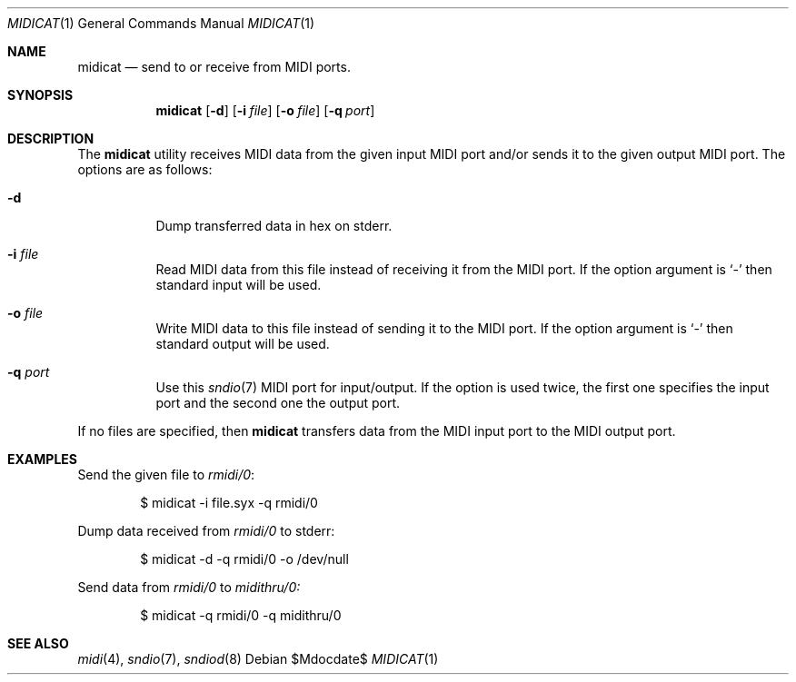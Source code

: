.\"	$OpenBSD$
.\"
.\" Copyright (c) 2015 Alexandre Ratchov <alex@caoua.org>
.\"
.\" Permission to use, copy, modify, and distribute this software for any
.\" purpose with or without fee is hereby granted, provided that the above
.\" copyright notice and this permission notice appear in all copies.
.\"
.\" THE SOFTWARE IS PROVIDED "AS IS" AND THE AUTHOR DISCLAIMS ALL WARRANTIES
.\" WITH REGARD TO THIS SOFTWARE INCLUDING ALL IMPLIED WARRANTIES OF
.\" MERCHANTABILITY AND FITNESS. IN NO EVENT SHALL THE AUTHOR BE LIABLE FOR
.\" ANY SPECIAL, DIRECT, INDIRECT, OR CONSEQUENTIAL DAMAGES OR ANY DAMAGES
.\" WHATSOEVER RESULTING FROM LOSS OF USE, DATA OR PROFITS, WHETHER IN AN
.\" ACTION OF CONTRACT, NEGLIGENCE OR OTHER TORTIOUS ACTION, ARISING OUT OF
.\" OR IN CONNECTION WITH THE USE OR PERFORMANCE OF THIS SOFTWARE.
.\"
.Dd $Mdocdate$
.Dt MIDICAT 1
.Os
.Sh NAME
.Nm midicat
.Nd send to or receive from MIDI ports.
.Sh SYNOPSIS
.Nm midicat
.Bk -words
.Op Fl d
.Op Fl i Ar file
.Op Fl o Ar file
.Op Fl q Ar port
.Ek
.Sh DESCRIPTION
The
.Nm
utility receives MIDI data from the given input MIDI port and/or
sends it to the given output MIDI port.
The options are as follows:
.Bl -tag -width Ds
.It Fl d
Dump transferred data in hex on stderr.
.It Fl i Ar file
Read MIDI data from this file instead of receiving it from the MIDI port.
If the option argument is
.Sq -
then standard input will be used.
.It Fl o Ar file
Write MIDI data to this file instead of sending it to the MIDI port.
If the option argument is
.Sq -
then standard output will be used.
.It Fl q Ar port
Use this
.Xr sndio 7
MIDI port for input/output.
If the option is used twice, the first one specifies
the input port and the second one the output port.
.El
.Pp
If no files are specified, then
.Nm
transfers data from the MIDI input port to the MIDI output port.
.Sh EXAMPLES
Send the given file to
.Pa rmidi/0 :
.Bd -literal -offset indent
$ midicat -i file.syx -q rmidi/0
.Ed
.Pp
Dump data received from
.Pa rmidi/0
to stderr:
.Bd -literal -offset indent
$ midicat -d -q rmidi/0 -o /dev/null
.Ed
.Pp
Send data from
.Pa rmidi/0
to
.Pa midithru/0:
.Bd -literal -offset indent
$ midicat -q rmidi/0 -q midithru/0
.Ed
.Sh SEE ALSO
.Xr midi 4 ,
.Xr sndio 7 ,
.Xr sndiod 8
